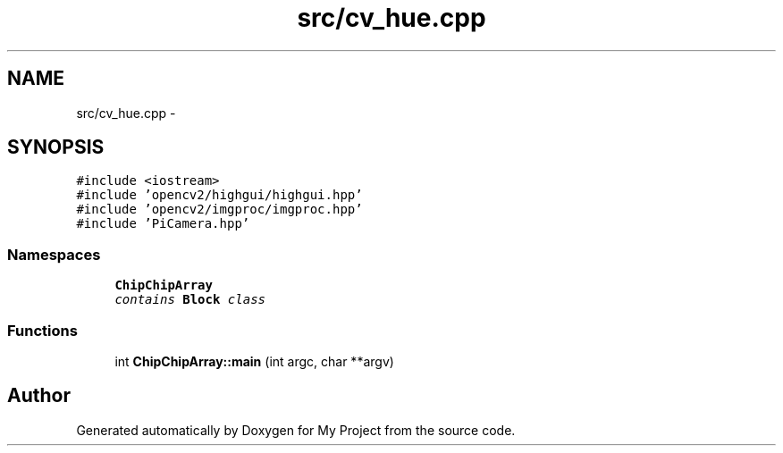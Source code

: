 .TH "src/cv_hue.cpp" 3 "Tue Mar 8 2016" "My Project" \" -*- nroff -*-
.ad l
.nh
.SH NAME
src/cv_hue.cpp \- 
.SH SYNOPSIS
.br
.PP
\fC#include <iostream>\fP
.br
\fC#include 'opencv2/highgui/highgui\&.hpp'\fP
.br
\fC#include 'opencv2/imgproc/imgproc\&.hpp'\fP
.br
\fC#include 'PiCamera\&.hpp'\fP
.br

.SS "Namespaces"

.in +1c
.ti -1c
.RI " \fBChipChipArray\fP"
.br
.RI "\fIcontains \fBBlock\fP class \fP"
.in -1c
.SS "Functions"

.in +1c
.ti -1c
.RI "int \fBChipChipArray::main\fP (int argc, char **argv)"
.br
.in -1c
.SH "Author"
.PP 
Generated automatically by Doxygen for My Project from the source code\&.
